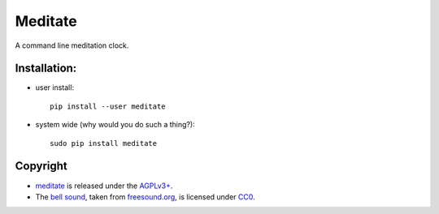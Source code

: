 ========
Meditate
========

A command line meditation clock.

Installation:
-------------

* user install: ::

    pip install --user meditate
* system wide (why would you do such a thing?): ::

    sudo pip install meditate

Copyright
---------

* meditate_ is released under the `AGPLv3+`_.

* The `bell sound`_, taken from `freesound.org`_, is licensed under
  CC0_.


.. _`bell sound`: sound/140128__jetrye__bell-meditation-cleaned.wav
.. _freesound.org: https://freesound.org/people/JetRye/sounds/140128/
.. _CC0: https://creativecommons.org/publicdomain/zero/1.0/
.. `_meditate`: https://pypi.python.org/pypi/meditate/
.. _`AGPLv3+`: LICENSE.txt
